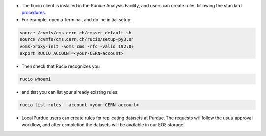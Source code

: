 * The Rucio client is installed in the Purdue Analysis Facility, and users can create rules following
  the standard `procedures <https://twiki.cern.ch/twiki/bin/view/CMSPublic/RucioUserDocsRules>`_.
* For example, open a Terminal, and do the initial setup:
    
.. code-block:: shell

    source /cvmfs/cms.cern.ch/cmsset_default.sh
    source /cvmfs/cms.cern.ch/rucio/setup-py3.sh
    voms-proxy-init -voms cms -rfc -valid 192:00
    export RUCIO_ACCOUNT=<your-CERN-account>
    
* Then check that Rucio recognizes you:
    
.. code-block:: shell

    rucio whoami
    
* and that you can list your already existing rules:
    
.. code-block:: shell

    rucio list-rules --account <your-CERN-account>
    
* Local Purdue users can create rules for replicating datasets at Purdue.
  The requests will follow the usual approval workflow, and after completion
  the datasets will be available in our EOS storage.